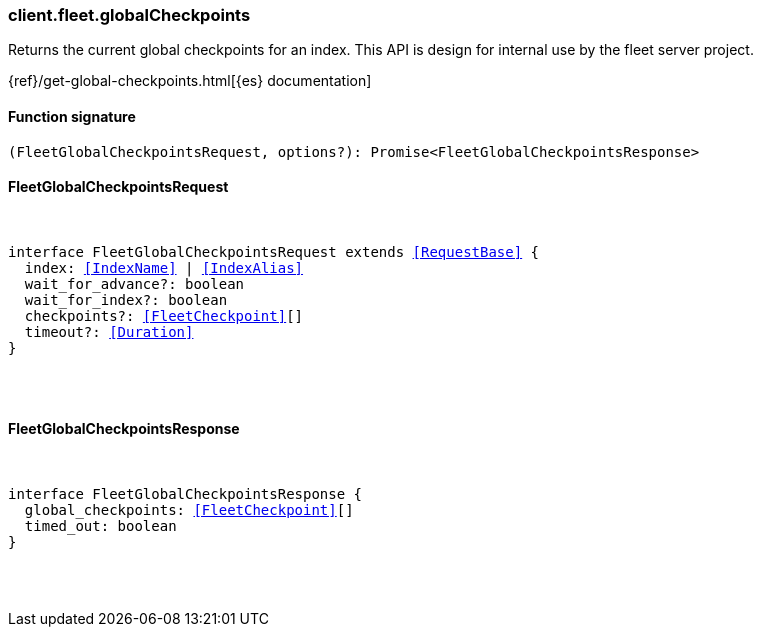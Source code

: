 [[reference-fleet-global_checkpoints]]

////////
===========================================================================================================================
||                                                                                                                       ||
||                                                                                                                       ||
||                                                                                                                       ||
||        ██████╗ ███████╗ █████╗ ██████╗ ███╗   ███╗███████╗                                                            ||
||        ██╔══██╗██╔════╝██╔══██╗██╔══██╗████╗ ████║██╔════╝                                                            ||
||        ██████╔╝█████╗  ███████║██║  ██║██╔████╔██║█████╗                                                              ||
||        ██╔══██╗██╔══╝  ██╔══██║██║  ██║██║╚██╔╝██║██╔══╝                                                              ||
||        ██║  ██║███████╗██║  ██║██████╔╝██║ ╚═╝ ██║███████╗                                                            ||
||        ╚═╝  ╚═╝╚══════╝╚═╝  ╚═╝╚═════╝ ╚═╝     ╚═╝╚══════╝                                                            ||
||                                                                                                                       ||
||                                                                                                                       ||
||    This file is autogenerated, DO NOT send pull requests that changes this file directly.                             ||
||    You should update the script that does the generation, which can be found in:                                      ||
||    https://github.com/elastic/elastic-client-generator-js                                                             ||
||                                                                                                                       ||
||    You can run the script with the following command:                                                                 ||
||       npm run elasticsearch -- --version <version>                                                                    ||
||                                                                                                                       ||
||                                                                                                                       ||
||                                                                                                                       ||
===========================================================================================================================
////////

[discrete]
[[client.fleet.globalCheckpoints]]
=== client.fleet.globalCheckpoints

Returns the current global checkpoints for an index. This API is design for internal use by the fleet server project.

{ref}/get-global-checkpoints.html[{es} documentation]

[discrete]
==== Function signature

[source,ts]
----
(FleetGlobalCheckpointsRequest, options?): Promise<FleetGlobalCheckpointsResponse>
----

[discrete]
==== FleetGlobalCheckpointsRequest

[pass]
++++
<pre>
++++
interface FleetGlobalCheckpointsRequest extends <<RequestBase>> {
  index: <<IndexName>> | <<IndexAlias>>
  wait_for_advance?: boolean
  wait_for_index?: boolean
  checkpoints?: <<FleetCheckpoint>>[]
  timeout?: <<Duration>>
}

[pass]
++++
</pre>
++++
[discrete]
==== FleetGlobalCheckpointsResponse

[pass]
++++
<pre>
++++
interface FleetGlobalCheckpointsResponse {
  global_checkpoints: <<FleetCheckpoint>>[]
  timed_out: boolean
}

[pass]
++++
</pre>
++++

